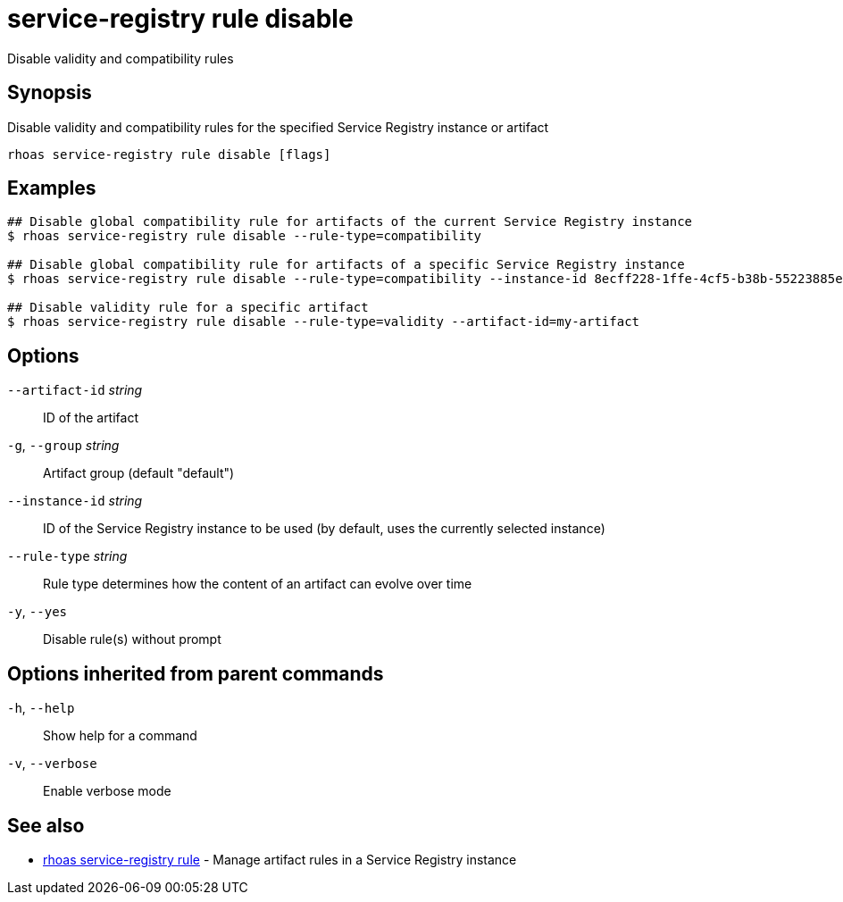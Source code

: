 ifdef::env-github,env-browser[:context: cmd]
[id='ref-service-registry-rule-disable_{context}']
= service-registry rule disable

[role="_abstract"]
Disable validity and compatibility rules

[discrete]
== Synopsis

Disable validity and compatibility rules for the specified Service Registry instance or artifact

....
rhoas service-registry rule disable [flags]
....

[discrete]
== Examples

....
## Disable global compatibility rule for artifacts of the current Service Registry instance
$ rhoas service-registry rule disable --rule-type=compatibility

## Disable global compatibility rule for artifacts of a specific Service Registry instance
$ rhoas service-registry rule disable --rule-type=compatibility --instance-id 8ecff228-1ffe-4cf5-b38b-55223885ee00

## Disable validity rule for a specific artifact
$ rhoas service-registry rule disable --rule-type=validity --artifact-id=my-artifact

....

[discrete]
== Options

      `--artifact-id` _string_::   ID of the artifact
  `-g`, `--group` _string_::       Artifact group (default "default")
      `--instance-id` _string_::   ID of the Service Registry instance to be used (by default, uses the currently selected instance)
      `--rule-type` _string_::     Rule type determines how the content of an artifact can evolve over time
  `-y`, `--yes`::                  Disable rule(s) without prompt

[discrete]
== Options inherited from parent commands

  `-h`, `--help`::      Show help for a command
  `-v`, `--verbose`::   Enable verbose mode

[discrete]
== See also


 
* link:{path}#ref-rhoas-service-registry-rule_{context}[rhoas service-registry rule]	 - Manage artifact rules in a Service Registry instance


